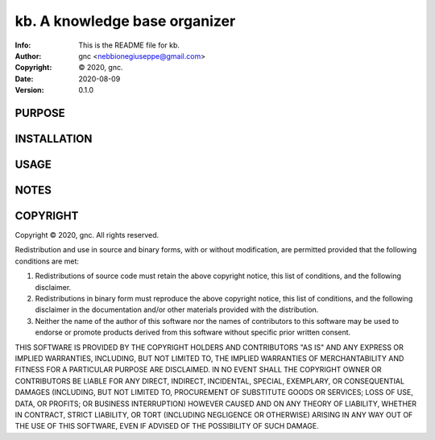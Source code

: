 ==============================================================================
kb.  A knowledge base organizer
==============================================================================
:Info: This is the README file for kb.
:Author: gnc <nebbionegiuseppe@gmail.com>
:Copyright: © 2020, gnc.
:Date: 2020-08-09
:Version: 0.1.0

.. index: README
.. image:: https://travis-ci.org/gnebbia/kb.svg?branch=master
   :target: https://travis-ci.org/gnebbia/kb

PURPOSE
-------

INSTALLATION
------------

USAGE
-----

NOTES
-----

COPYRIGHT
---------
Copyright © 2020, gnc.
All rights reserved.

Redistribution and use in source and binary forms, with or without
modification, are permitted provided that the following conditions are
met:

1. Redistributions of source code must retain the above copyright
   notice, this list of conditions, and the following disclaimer.

2. Redistributions in binary form must reproduce the above copyright
   notice, this list of conditions, and the following disclaimer in the
   documentation and/or other materials provided with the distribution.

3. Neither the name of the author of this software nor the names of
   contributors to this software may be used to endorse or promote
   products derived from this software without specific prior written
   consent.

THIS SOFTWARE IS PROVIDED BY THE COPYRIGHT HOLDERS AND CONTRIBUTORS
"AS IS" AND ANY EXPRESS OR IMPLIED WARRANTIES, INCLUDING, BUT NOT
LIMITED TO, THE IMPLIED WARRANTIES OF MERCHANTABILITY AND FITNESS FOR
A PARTICULAR PURPOSE ARE DISCLAIMED.  IN NO EVENT SHALL THE COPYRIGHT
OWNER OR CONTRIBUTORS BE LIABLE FOR ANY DIRECT, INDIRECT, INCIDENTAL,
SPECIAL, EXEMPLARY, OR CONSEQUENTIAL DAMAGES (INCLUDING, BUT NOT
LIMITED TO, PROCUREMENT OF SUBSTITUTE GOODS OR SERVICES; LOSS OF USE,
DATA, OR PROFITS; OR BUSINESS INTERRUPTION) HOWEVER CAUSED AND ON ANY
THEORY OF LIABILITY, WHETHER IN CONTRACT, STRICT LIABILITY, OR TORT
(INCLUDING NEGLIGENCE OR OTHERWISE) ARISING IN ANY WAY OUT OF THE USE
OF THIS SOFTWARE, EVEN IF ADVISED OF THE POSSIBILITY OF SUCH DAMAGE.
